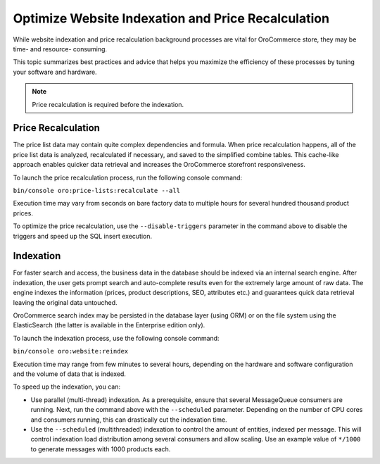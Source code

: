 .. _admin-website-index-and-price-calc:

Optimize Website Indexation and Price Recalculation
---------------------------------------------------

While website indexation and price recalculation background processes are vital
for OroCommerce store, they may be time- and resource- consuming.

This topic summarizes best practices and advice that helps you maximize the
efficiency of these processes by tuning your software and hardware.

.. note:: Price recalculation is required before the indexation.

Price Recalculation
~~~~~~~~~~~~~~~~~~~

The price list data may contain quite complex dependencies and
formula. When price recalculation happens, all of the price list data is
analyzed, recalculated if necessary, and saved to the simplified combine tables.
This cache-like approach enables quicker data retrieval and increases the
OroCommerce storefront responsiveness.

To launch the price recalculation process, run the following console command:

``bin/console oro:price-lists:recalculate --all``

Execution time may vary from seconds on bare factory data to multiple hours for
several hundred thousand product prices.

To optimize the price recalculation, use the ``--disable-triggers`` parameter in
the command above to disable the triggers and speed up the SQL insert execution.

Indexation
~~~~~~~~~~

For faster search and access, the business data in the database should be
indexed via an internal search engine. After indexation, the user gets prompt
search and auto-complete results even for the extremely large amount of raw data.
The engine indexes the information (prices, product descriptions, SEO, attributes
etc.) and guarantees quick data retrieval leaving the original data untouched.

OroCommerce search index may be persisted in the database layer (using ORM) or
on the file system using the ElasticSearch (the latter is available in the
Enterprise edition only).

To launch the indexation process, use the following console command:

``bin/console oro:website:reindex``

Execution time may range from few minutes to several hours, depending on the
hardware and software configuration and the volume of data that is indexed.

To speed up the indexation, you can:

* Use parallel (multi-thread) indexation. As a prerequisite, ensure that several MessageQueue consumers are running. Next, run the command above with the ``--scheduled`` parameter. Depending on the number of CPU cores and consumers running, this can drastically cut the indexation time.

* Use the ``--scheduled`` (multithreaded) indexation to control the amount of entities, indexed per message. This will control indexation load distribution among several consumers and allow scaling. Use an example value of ``*/1000`` to generate messages with 1000 products each.
